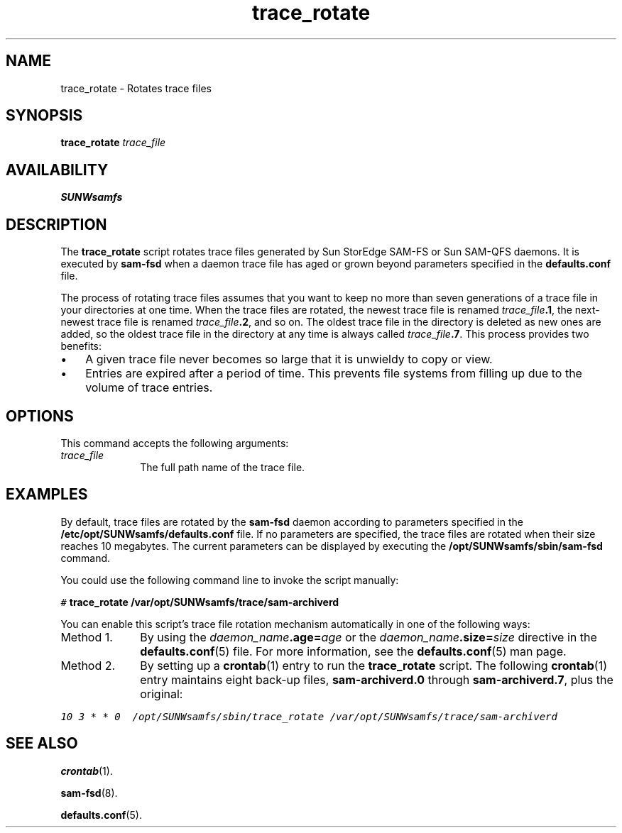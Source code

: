 .\" $Revision: 1.12 $
.ds ]W Sun Microsystems
.\" SAM-QFS_notice_begin
.\"
.\" CDDL HEADER START
.\"
.\" The contents of this file are subject to the terms of the
.\" Common Development and Distribution License (the "License").
.\" You may not use this file except in compliance with the License.
.\"
.\" You can obtain a copy of the license at pkg/OPENSOLARIS.LICENSE
.\" or http://www.opensolaris.org/os/licensing.
.\" See the License for the specific language governing permissions
.\" and limitations under the License.
.\"
.\" When distributing Covered Code, include this CDDL HEADER in each
.\" file and include the License file at pkg/OPENSOLARIS.LICENSE.
.\" If applicable, add the following below this CDDL HEADER, with the
.\" fields enclosed by brackets "[]" replaced with your own identifying
.\" information: Portions Copyright [yyyy] [name of copyright owner]
.\"
.\" CDDL HEADER END
.\"
.\" Copyright 2009 Sun Microsystems, Inc.  All rights reserved.
.\" Use is subject to license terms.
.\"
.\" SAM-QFS_notice_end
.na
.nh
.TH trace_rotate 8 "31 Mar 2008"
.SH NAME
trace_rotate \- Rotates trace files
.SH SYNOPSIS
\fBtrace_rotate\fR
\fItrace_file\fR
.SH AVAILABILITY
.B SUNWsamfs
.SH DESCRIPTION
The
.B trace_rotate
script rotates trace files generated by Sun StorEdge \%SAM-FS or Sun \%SAM-QFS daemons.
It is executed by
.B sam-fsd
when a daemon trace file has aged or grown beyond
parameters specified in the
.B defaults.conf
file.
.PP
The process of rotating trace files assumes that you want to keep
no more than seven generations of a trace file in your directories at one time.
When the trace files are rotated, the newest trace file is renamed
\fItrace_file\fB.1\fR, the next-newest trace file is renamed
\fItrace_file\fB.2\fR, and so on.  The oldest trace file in the directory is
deleted as new ones are added, so the oldest trace file in the directory at
any time is always called \fItrace_file\fB.7\fR.
This process provides two benefits:
.TP 3
\(bu
A given trace file never becomes so large that it is unwieldy to copy
or view.
.TP
\(bu
Entries are expired after a 
period of time.  This prevents file systems from filling up due to the volume
of trace entries.
.SH OPTIONS
This command accepts the following arguments:
.TP 10
\fItrace_file\fR
The full path name of the trace file.
.SH EXAMPLES
By default, trace files are rotated by the
.B sam-fsd
daemon according to parameters specified in the
\fB/etc/opt/SUNWsamfs/defaults.conf\fR
file.  If no parameters are specified, the trace files
are rotated when their size reaches 10 megabytes.
The current parameters can be displayed by executing the
.B /opt/SUNWsamfs/sbin/sam-fsd
command.

You could use the following command line to invoke the script
manually:
.PP
.ft CO
.nf
# \fBtrace_rotate /var/opt/SUNWsamfs/trace/sam-archiverd\fR
.fi
.ft
.PP
You can enable this script's trace file rotation mechanism
automatically in one of the following ways:
.TP 10
Method 1.
By using the \fIdaemon_name\fB.age=\fIage\fR or the \fIdaemon_name\fB.size=\fIsize\fR
directive in the \fBdefaults.conf\fR(5) file.
For more information, see the \fBdefaults.conf\fR(5) man page.
.TP
Method 2.
By setting up a \fBcrontab\fR(1) entry to run the \fBtrace_rotate\fR
script.
The following \fBcrontab\fR(1) entry
maintains eight \%back-up files, \fBsam-archiverd.0\fR
through \fBsam-archiverd.7\fR, plus the original:
.PP
.ft CO
.nf
10 3 * * 0  /opt/SUNWsamfs/sbin/trace_rotate /var/opt/SUNWsamfs/trace/sam-archiverd
.fi
.ft
.SH SEE ALSO
.BR crontab (1).
.PP
.BR sam-fsd (8).
.PP
.BR defaults.conf (5).
